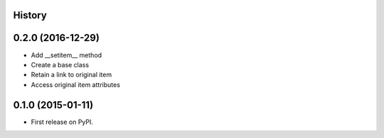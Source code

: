 .. :changelog:

History
-------

0.2.0 (2016-12-29)
---------------------

* Add __setitem__ method
* Create a base class
* Retain a link to original item
* Access original item attributes

0.1.0 (2015-01-11)
---------------------

* First release on PyPI.
